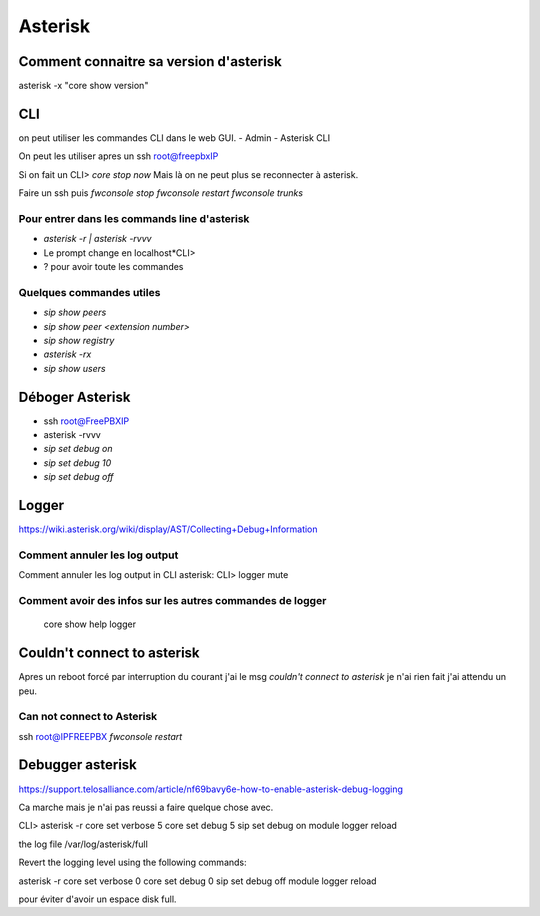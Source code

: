 ========
Asterisk
========

Comment connaitre sa version d'asterisk
---------------------------------------

asterisk -x "core show version"

CLI
---
on peut utiliser les commandes CLI dans le web GUI.
- Admin
- Asterisk CLI

On peut les utiliser apres un ssh root@freepbxIP

Si on fait un CLI> `core stop now`    
Mais là on ne peut plus se reconnecter à asterisk.   

Faire un ssh puis  
`fwconsole stop`  
`fwconsole restart`  
`fwconsole trunks`

Pour entrer dans les commands line d'asterisk  
~~~~~~~~~~~~~~~~~~~~~~~~~~~~~~~~~~~~~~~~~~~~~

- `asterisk -r | asterisk -rvvv`    
- Le prompt change en localhost\*CLI>  
- ? pour avoir toute les commandes  

Quelques commandes utiles
~~~~~~~~~~~~~~~~~~~~~~~~~

- `sip show peers` 
- `sip show peer <extension number>`
- `sip show registry`
- `asterisk -rx`
- `sip show users`

Déboger Asterisk
----------------

- ssh root@FreePBXIP
- asterisk -rvvv

- `sip set debug on`

- `sip set debug 10`

- `sip set debug off`

Logger
------

https://wiki.asterisk.org/wiki/display/AST/Collecting+Debug+Information


Comment annuler les log output
~~~~~~~~~~~~~~~~~~~~~~~~~~~~~~
Comment annuler les log output in CLI asterisk: CLI> logger mute
 
 
Comment avoir des infos sur les autres commandes de logger
~~~~~~~~~~~~~~~~~~~~~~~~~~~~~~~~~~~~~~~~~~~~~~~~~~~~~~~~~~
 
 core show help logger
 
Couldn't connect to asterisk
----------------------------

Apres un reboot forcé par interruption du courant j'ai le msg  
*couldn't connect to asterisk*  
je n'ai rien fait j'ai attendu un peu.

Can not connect to Asterisk
~~~~~~~~~~~~~~~~~~~~~~~~~~~

ssh root@IPFREEPBX  
`fwconsole restart`

Debugger asterisk
-----------------

https://support.telosalliance.com/article/nf69bavy6e-how-to-enable-asterisk-debug-logging

Ca marche mais je n'ai pas reussi a faire quelque chose avec.

CLI>
asterisk -r
core set verbose 5
core set debug 5
sip set debug on
module logger reload


the log file /var/log/asterisk/full

Revert the logging level using the following commands:

asterisk -r
core set verbose 0
core set debug 0
sip set debug off
module logger reload


pour éviter d'avoir un espace disk full.


